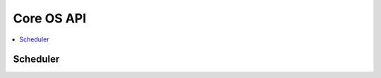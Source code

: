 Core OS API
-----------

.. contents::
  :local:
  :depth: 2

Scheduler
~~~~~~~~~

.. doxygenfile:: os_sched.h

